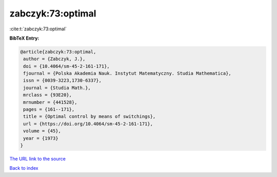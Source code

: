 zabczyk:73:optimal
==================

:cite:t:`zabczyk:73:optimal`

**BibTeX Entry:**

.. code-block:: bibtex

   @article{zabczyk:73:optimal,
    author = {Zabczyk, J.},
    doi = {10.4064/sm-45-2-161-171},
    fjournal = {Polska Akademia Nauk. Instytut Matematyczny. Studia Mathematica},
    issn = {0039-3223,1730-6337},
    journal = {Studia Math.},
    mrclass = {93E20},
    mrnumber = {441528},
    pages = {161--171},
    title = {Optimal control by means of switchings},
    url = {https://doi.org/10.4064/sm-45-2-161-171},
    volume = {45},
    year = {1973}
   }
`The URL link to the source <ttps://doi.org/10.4064/sm-45-2-161-171}>`_


`Back to index <../By-Cite-Keys.html>`_

